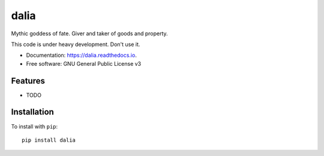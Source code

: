 =====
dalia
=====


.. image:: https://img.shields.io/pypi/v/dalia.svg
        :target: https://pypi.python.org/pypi/dalia

.. image:: https://img.shields.io/travis/brews/dalia.svg
        :target: https://travis-ci.org/brews/dalia

.. image:: https://readthedocs.org/projects/dalia/badge/?version=latest
        :target: https://dalia.readthedocs.io/en/latest/?badge=latest
        :alt: Documentation Status


Mythic goddess of fate. Giver and taker of goods and property.

This code is under heavy development. Don't use it.

* Documentation: https://dalia.readthedocs.io.
* Free software: GNU General Public License v3

Features
--------

* TODO

Installation
------------

To install with ``pip``::

    pip install dalia

